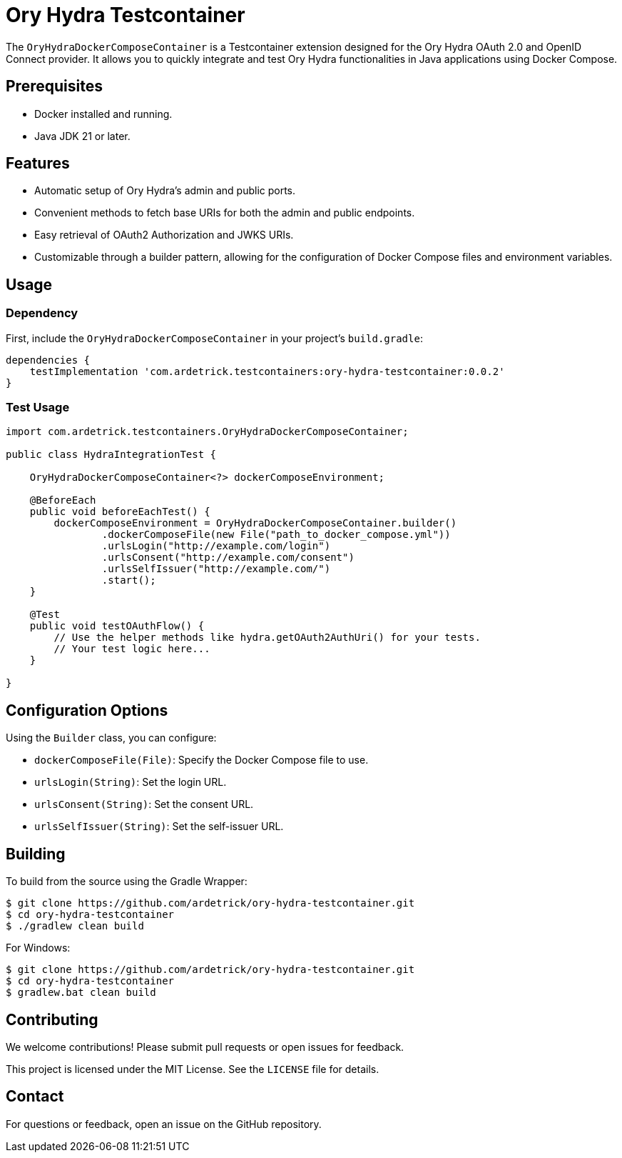 = Ory Hydra Testcontainer

The `OryHydraDockerComposeContainer` is a Testcontainer extension designed for the Ory Hydra OAuth 2.0 and OpenID Connect provider. It allows you to quickly integrate and test Ory Hydra functionalities in Java applications using Docker Compose.

== Prerequisites

* Docker installed and running.
* Java JDK 21 or later.

== Features

* Automatic setup of Ory Hydra's admin and public ports.
* Convenient methods to fetch base URIs for both the admin and public endpoints.
* Easy retrieval of OAuth2 Authorization and JWKS URIs.
* Customizable through a builder pattern, allowing for the configuration of Docker Compose files and environment variables.

== Usage

=== Dependency

First, include the `OryHydraDockerComposeContainer` in your project's `build.gradle`:

[source,groovy]
----
dependencies {
    testImplementation 'com.ardetrick.testcontainers:ory-hydra-testcontainer:0.0.2'
}
----

=== Test Usage

[source,java]
----
import com.ardetrick.testcontainers.OryHydraDockerComposeContainer;

public class HydraIntegrationTest {

    OryHydraDockerComposeContainer<?> dockerComposeEnvironment;

    @BeforeEach
    public void beforeEachTest() {
        dockerComposeEnvironment = OryHydraDockerComposeContainer.builder()
                .dockerComposeFile(new File("path_to_docker_compose.yml"))
                .urlsLogin("http://example.com/login")
                .urlsConsent("http://example.com/consent")
                .urlsSelfIssuer("http://example.com/")
                .start();
    }

    @Test
    public void testOAuthFlow() {
        // Use the helper methods like hydra.getOAuth2AuthUri() for your tests.
        // Your test logic here...
    }

}
----

== Configuration Options

Using the `Builder` class, you can configure:

* `dockerComposeFile(File)`: Specify the Docker Compose file to use.
* `urlsLogin(String)`: Set the login URL.
* `urlsConsent(String)`: Set the consent URL.
* `urlsSelfIssuer(String)`: Set the self-issuer URL.

== Building

To build from the source using the Gradle Wrapper:

----
$ git clone https://github.com/ardetrick/ory-hydra-testcontainer.git
$ cd ory-hydra-testcontainer
$ ./gradlew clean build
----

For Windows:

----
$ git clone https://github.com/ardetrick/ory-hydra-testcontainer.git
$ cd ory-hydra-testcontainer
$ gradlew.bat clean build
----

== Contributing

We welcome contributions! Please submit pull requests or open issues for feedback.

This project is licensed under the MIT License. See the `LICENSE` file for details.

== Contact

For questions or feedback, open an issue on the GitHub repository.
